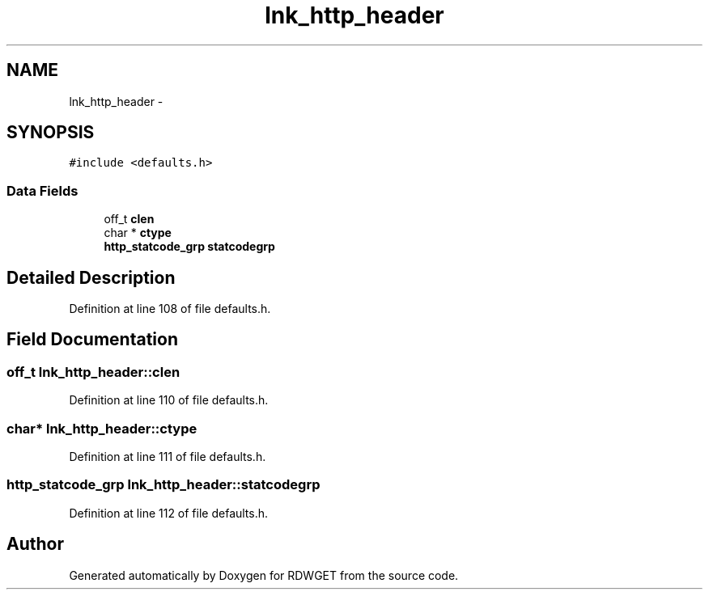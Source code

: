 .TH "lnk_http_header" 3 "26 Feb 2009" "Version 1.0" "RDWGET" \" -*- nroff -*-
.ad l
.nh
.SH NAME
lnk_http_header \- 
.SH SYNOPSIS
.br
.PP
\fC#include <defaults.h>\fP
.PP
.SS "Data Fields"

.in +1c
.ti -1c
.RI "off_t \fBclen\fP"
.br
.ti -1c
.RI "char * \fBctype\fP"
.br
.ti -1c
.RI "\fBhttp_statcode_grp\fP \fBstatcodegrp\fP"
.br
.in -1c
.SH "Detailed Description"
.PP 
Definition at line 108 of file defaults.h.
.SH "Field Documentation"
.PP 
.SS "off_t \fBlnk_http_header::clen\fP"
.PP
Definition at line 110 of file defaults.h.
.SS "char* \fBlnk_http_header::ctype\fP"
.PP
Definition at line 111 of file defaults.h.
.SS "\fBhttp_statcode_grp\fP \fBlnk_http_header::statcodegrp\fP"
.PP
Definition at line 112 of file defaults.h.

.SH "Author"
.PP 
Generated automatically by Doxygen for RDWGET from the source code.
